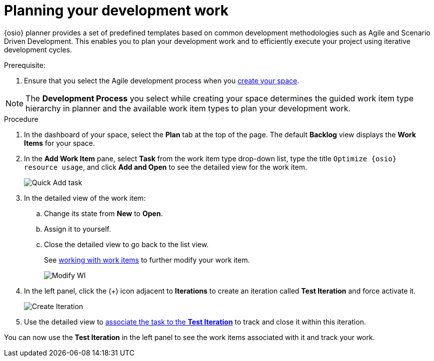 [id="planning_development_work"]
= Planning your development work

{osio} planner provides a set of predefined templates based on common development methodologies such as Agile and Scenario Driven Development. This enables you to plan your development work and to efficiently execute your project using iterative development cycles.

.Prerequisite:
. Ensure that you select the Agile development process when you <<creating_new_space-hello-world,create your space>>.

NOTE: The *Development Process* you select while creating your space determines the guided work item type hierarchy in planner and the available work item types to plan your development work.

.Procedure

. In the dashboard of your space, select the *Plan* tab at the top of the page. The default *Backlog* view displays the *Work Items* for your space.

. In the *Add Work Item* pane, select *Task* from the work item type drop-down list, type the title `Optimize {osio} resource usage`, and click *Add and Open* to see the detailed view for the work item.
+
image::quickadd_task.png[Quick Add task]
+
. In the detailed view of the work item:
.. Change its state from *New* to *Open*.
.. Assign it to yourself.
.. Close the detailed view to go back to the list view.
+
See link:user-guide.html#working_with_work_items[working with work items] to further modify your work item.
+
image::gs_add_assignee.png[Modify WI]
+
. In the left panel, click the (+) icon adjacent to *Iterations* to create an iteration called *Test Iteration* and force activate it.
+
image::create_iteration.png[Create Iteration]
+

. Use the detailed view to link:user-guide.html#associating_work_items_with_an_iteration-user-guide_iterations[associate the task to the *Test Iteration*] to track and close it within this iteration.

You can now use the *Test Iteration* in the left panel to see the work items associated with it and track your work.
